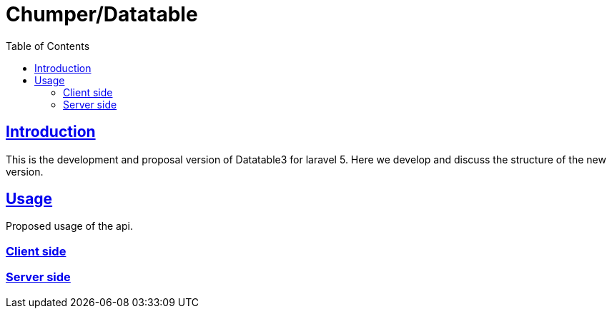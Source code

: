 = Chumper/Datatable
:doctype: book
:icons: font
:source-highlighter: highlightjs
:toc: left
:toclevels: 3
:sectlinks:

== Introduction

This is the development and proposal version of Datatable3 for laravel 5. Here we develop and discuss the structure of the new version.

== Usage

Proposed usage of the api.

=== Client side

[source, php]
----

----

=== Server side

[source, php]
----

----